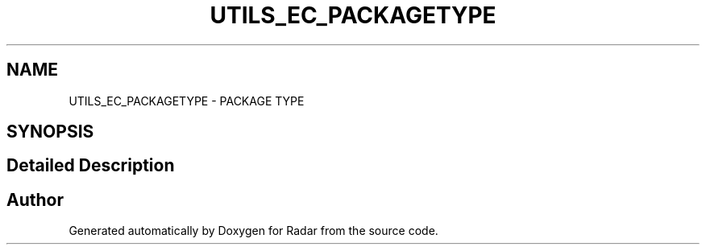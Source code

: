 .TH "UTILS_EC_PACKAGETYPE" 3 "Version 1.0.0" "Radar" \" -*- nroff -*-
.ad l
.nh
.SH NAME
UTILS_EC_PACKAGETYPE \- PACKAGE TYPE
.SH SYNOPSIS
.br
.PP
.SH "Detailed Description"
.PP 

.SH "Author"
.PP 
Generated automatically by Doxygen for Radar from the source code\&.
